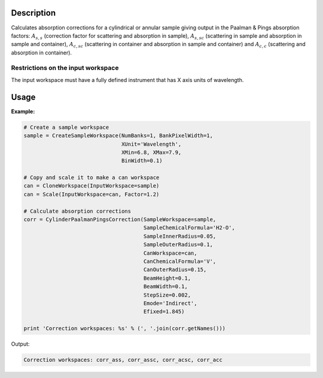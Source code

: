 .. algorithm::

.. summary::

.. alias::

.. properties::

Description
-----------

Calculates absorption corrections for a cylindrical or annular sample giving
output in the Paalman & Pings absorption factors: :math:`A_{s,s}` (correction
factor for scattering and absorption in sample), :math:`A_{s,sc}` (scattering in
sample and absorption in sample and container), :math:`A_{c,sc}` (scattering in
container and absorption in sample and container) and  :math:`A_{c,c}`
(scattering and absorption in container).

Restrictions on the input workspace
###################################

The input workspace must have a fully defined instrument that has X axis units
of wavelength.

Usage
-----

**Example:**

.. code-block:: python

    # Create a sample workspace
    sample = CreateSampleWorkspace(NumBanks=1, BankPixelWidth=1,
                                   XUnit='Wavelength',
                                   XMin=6.8, XMax=7.9,
                                   BinWidth=0.1)

    # Copy and scale it to make a can workspace
    can = CloneWorkspace(InputWorkspace=sample)
    can = Scale(InputWorkspace=can, Factor=1.2)

    # Calculate absorption corrections
    corr = CylinderPaalmanPingsCorrection(SampleWorkspace=sample,
                                          SampleChemicalFormula='H2-O',
                                          SampleInnerRadius=0.05,
                                          SampleOuterRadius=0.1,
                                          CanWorkspace=can,
                                          CanChemicalFormula='V',
                                          CanOuterRadius=0.15,
                                          BeamHeight=0.1,
                                          BeamWidth=0.1,
                                          StepSize=0.002,
                                          Emode='Indirect',
                                          Efixed=1.845)

    print 'Correction workspaces: %s' % (', '.join(corr.getNames()))

Output:

.. code-block:: none

    Correction workspaces: corr_ass, corr_assc, corr_acsc, corr_acc

.. categories::
